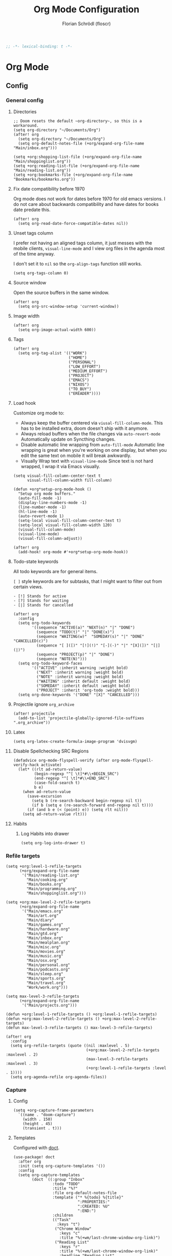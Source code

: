 #+TITLE: Org Mode Configuration
#+AUTHOR: Florian Schrödl (floscr)
#+PROPERTY: header-args :emacs-lisp :tangle yes :comments link
#+STARTUP: org-startup-folded: showall
#+BEGIN_SRC emacs-lisp
;; -*- lexical-binding: t -*-
#+END_SRC

* Org Mode
** Config
*** General config
**** Directories

#+BEGIN_SRC elisp
;; Doom resets the default ~org-directory~, so this is a workaround.
(setq org-directory "~/Documents/Org")
(after! org
  (setq org-directory "~/Documents/Org")
  (setq org-default-notes-file (+org/expand-org-file-name "Main/inbox.org")))

(setq +org:shopping-list-file (+org/expand-org-file-name "Main/shoppinglist.org"))
(setq +org:reading-list-file (+org/expand-org-file-name "Main/reading-list.org"))
(setq +org:bookmarks-file (+org/expand-org-file-name "Bookmarks/bookmarks.org"))
#+END_SRC

**** Fix date compatibility before 1970

Org mode does not work for dates before 1970 for old emacs versions.
I do not care about backwards compatibility and have dates for books date predate this.

#+BEGIN_SRC elisp
(after! org
  (setq org-read-date-force-compatible-dates nil))
#+END_SRC

**** Unset tags column

I prefer not having an aligned tags column,
it just messes with the mobile clients, ~visual-line-mode~ and I view org files in the agenda most of the time anyway.

I don't set it to ~nil~ so the ~org-align-tags~ function still works.

#+BEGIN_SRC elisp
(setq org-tags-column 0)
#+END_SRC
**** Source window

Open the source buffers in the same window.

#+BEGIN_SRC elisp
(after! org
  (setq org-src-window-setup 'current-window))
#+END_SRC

**** Image width

#+BEGIN_SRC elisp
(after! org
  (setq org-image-actual-width 600))
#+END_SRC

**** Tags

#+BEGIN_SRC elisp
(after! org
  (setq org-tag-alist '(("WORK")
                        ("HOME")
                        ("PERSONAL")
                        ("LOW_EFFORT")
                        ("MEDIUM_EFFORT")
                        ("PROJECT")
                        ("EMACS")
                        ("NIXOS")
                        ("TO_BUY")
                        ("EREADER"))))
#+END_SRC

**** Load hook

Customize org mode to:
- Always keep the buffer centered via ~viusal-fill-column-mode~.
  This has to be installed extra, doom doesn't ship with it anymore.
- Always reload buffers when the file changes via ~auto-revert-mode~
  Automatically update on Syncthing changes.
- Disable automatic line wrapping from ~auto-fill-mode~
  Automatic line wrapping is great when you're working on one display,
  but when you edit the same text on mobile it will break awkwardly.
- Visually Wrap text with ~visual-line-mode~
  Since text is not hard wrapped, I wrap it via Emacs visually.

#+BEGIN_SRC elisp
(setq visual-fill-column-center-text t
      visual-fill-column-width fill-column)

(defun +org*setup-org-mode-hook ()
  "Setup org mode buffers."
  (auto-fill-mode -1)
  (display-line-numbers-mode -1)
  (line-number-mode -1)
  (hl-line-mode -1)
  (auto-revert-mode 1)
  (setq-local visual-fill-column-center-text t)
  (setq-local visual-fill-column-width 120)
  (visual-fill-column-mode)
  (visual-line-mode)
  (visual-fill-column-adjust))

(after! org
  (add-hook! org-mode #'+org*setup-org-mode-hook))
#+END_SRC

**** Todo-state keywords

All todo keywords are for general items.

~[ ]~ style keywords are for subtasks, that I might want to filter out from certain views.
#+BEGIN_EXAMPLE
- [!] Stands for active
- [?] Stands for waiting
- [|] Stands for cancelled
#+END_EXAMPLE

#+BEGIN_SRC elisp
(after! org
  :config
  (setq org-todo-keywords
        '((sequence "ACTIVE(a)" "NEXT(n)" "|" "DONE")
          (sequence "TODO(t)" "|" "DONE(x)")
          (sequence "WAITING(w)"  "SOMEDAY(s)" "|" "DONE" "CANCELLED(c)")
          (sequence "[ ]([)" "[!](!)" "[-](-)" "|" "[X](])" "[|](|)")
          (sequence "PROJECT(p)" "|" "DONE")
          (sequence "NOTE(N)")))
  (setq org-todo-keyword-faces
        '(("ACTIVE" :inherit warning :weight bold)
          ("NEXT" :inherit warning :weight bold)
          ("NOTE" :inherit warning :weight bold)
          ("WAITING" :inherit default :weight bold)
          ("SOMEDAY" :inherit default :weight bold)
          ("PROJECT" :inherit 'org-todo :weight bold)))
  (setq org-done-keywords '("DONE" "[X]" "CANCELLED")))
#+END_SRC

**** Projectile ignore ~org_archive~

#+BEGIN_SRC elisp
(after! projectile
  (add-to-list 'projectile-globally-ignored-file-suffixes ".org_archive"))
#+END_SRC

**** Latex

#+BEGIN_SRC elisp
(setq org-latex-create-formula-image-program 'dvisvgm)
#+END_SRC

**** Disable Spellchecking SRC Regions

#+BEGIN_SRC elisp
(defadvice org-mode-flyspell-verify (after org-mode-flyspell-verify-hack activate)
  (let* ((rlt ad-return-value)
         (begin-regexp "^[ \t]*#\\+BEGIN_SRC")
         (end-regexp "^[ \t]*#\\+END_SRC")
         (case-fold-search t)
         b e)
    (when ad-return-value
      (save-excursion
        (setq b (re-search-backward begin-regexp nil t))
        (if b (setq e (re-search-forward end-regexp nil t))))
      (if (and b e (< (point) e)) (setq rlt nil)))
    (setq ad-return-value rlt)))
#+END_SRC

**** Habits

***** Log Habits into drawer

#+BEGIN_SRC elisp
(setq org-log-into-drawer t)
#+END_SRC

*** Refile targets

#+BEGIN_SRC elisp
(setq +org:level-1-refile-targets
      (+org/expand-org-file-name
       '("Main/reading-list.org"
         "Main/cooking.org"
         "Main/books.org"
         "Main/programming.org"
         "Main/shoppinglist.org")))

(setq +org:max-level-2-refile-targets
      (+org/expand-org-file-name
       '("Main/emacs.org"
         "Main/art.org"
         "Main/diary"
         "Main/games.org"
         "Main/hardware.org"
         "Main/gtd.org"
         "Main/inbox.org"
         "Main/mealplan.org"
         "Main/misc.org"
         "Main/movies.org"
         "Main/music.org"
         "Main/osx.org"
         "Main/personal.org"
         "Main/podcasts.org"
         "Main/sleep.org"
         "Main/sports.org"
         "Main/travel.org"
         "Work/work.org")))

(setq max-level-3-refile-targets
      (+org/expand-org-file-name
       '("Main/projects.org")))

(defun +org:level-1-refile-targets () +org:level-1-refile-targets)
(defun +org:max-level-2-refile-targets () +org:max-level-2-refile-targets)
(defun max-level-3-refile-targets () max-level-3-refile-targets)

(after! org
  :config
  (setq org-refile-targets (quote ((nil :maxlevel . 5)
                                   (+org:max-level-2-refile-targets :maxlevel . 2)
                                   (max-level-3-refile-targets :maxlevel . 3)
                                   (+org:level-1-refile-targets :level . 1))))
  (setq org-agenda-refile org-agenda-files))
#+END_SRC

*** Capture
**** Config

#+BEGIN_SRC elisp
(setq +org-capture-frame-parameters
  `((name . "doom-capture")
    (width . 150)
    (height . 45)
    (transient . t)))
#+END_SRC

**** Templates

Configured with [[https://github.com/progfolio/doct][doct]].

#+BEGIN_SRC elisp
(use-package! doct
  :after org
  :init (setq org-capture-templates '())
  :config
  (setq org-capture-templates
        (doct `((:group "Inbox"
                 :todo "TODO"
                 :title "%?"
                 :file org-default-notes-file
                 :template ("* %{todo} %{title}"
                            ":PROPERTIES:"
                            ":CREATED: %U"
                            ":END:")
                 :children
                 (("Task"
                   :keys "t")
                  ("Chrome Window"
                    :keys "c"
                    :title "%(+wm/last-chrome-window-org-link)")
                  ("Reading List"
                    :keys "r"
                    :title "%(+wm/last-chrome-window-org-link)"
                    :headline "Reading List"
                    :file +org:reading-list-file)
                  ("Elfeed"
                   :keys "e"
                   :children
                   (("Watch"
                     :keys "w"
                     :title "%(pop kill-ring)"
                     :headline "Watching List"
                     :file +org:reading-list-file)
                    ("Read"
                     :keys "r"
                     :title "%(pop kill-ring)"
                     :headline "Reading List"
                     :file +org:reading-list-file)))
                  ("Shopping"
                   :keys "s"
                   :headline "Supermarket"
                   :file +org:shopping-list-file)
                  ("Recipe"
                   :keys "R"
                   :headline "Recipes"
                   :file ,(f-join org-directory "Main/cooking.org")
                   :template ("* %(car (+wm/last-chrome-window-url-title))"
                              ":PROPERTIES:"
                              ":SOURCE: %(nth 1 (+wm/last-chrome-window-url-title))"
                              ":END:"
                              "** Prep"
                              "%?"
                              "** Ingredients"))
                  ("Work:"
                    :keys "w"
                    :file ,(f-join org-directory "Work/work.org")
                    :headline "GTD"
                    :children
                    (("Task"
                      :title "%? :TASK:"
                      :keys "t")
                     ("Task (Chrome)"
                      :keys "c"
                      :title "%(+wm/last-chrome-window-org-link-formatted) :TASK:")
                     ("Job Application (Chrome)"
                      :keys "j"
                      :title "%(+wm/last-chrome-window-org-link-formatted) :META:JOB_APPLICATION:\nSCHEDULED: %(org-insert-time-stamp (current-time))")
                     ("Meeting (Chrome)"
                      :keys "m"
                      :title "%(+wm/last-chrome-window-org-link-formatted) :MEETING:")
                     ("Review (Chrome)"
                      :keys "r"
                      :title "%(+wm/last-chrome-window-org-link-formatted) :REVIEW:\nSCHEDULED: %(org-insert-time-stamp (current-time))")))))
                ("Bookmarks"
                 :keys "b"
                 :file +org:bookmarks-file
                 :headline "Bookmarks"
                 :template ("* %(nth 0 (+wm/last-chrome-window-url-title))"
                            ":PROPERTIES:"
                            ":URL: %(nth 1 (+wm/last-chrome-window-url-title))"
                            ":CREATED: %U"
                            ":END:"))))))

#+END_SRC
*** SRC block snippets

#+BEGIN_SRC elisp :tangle no
(add-to-list 'org-structure-template-alist '("es" "#+BEGIN_SRC elisp\n?\n#+END_SRC\n"))
(add-to-list 'org-structure-template-alist '("E"  "#+BEGIN_EXAMPLE\n?\n#+END_EXAMPLE"))
(add-to-list 'org-structure-template-alist '("j"  "#+BEGIN_SRC js\n?\n#+END_SRC\n"))
(add-to-list 'org-structure-template-alist '("ps" "#+BEGIN_SRC purescript\n?\n#+END_SRC\n"))
(add-to-list 'org-structure-template-alist '("b"  "#+BEGIN_SRC bash\n?\n#+END_SRC\n"))
(add-to-list 'org-structure-template-alist '("re" "#+BEGIN_SRC reason\n?\n#+END_SRC\n"))
(add-to-list 'org-structure-template-alist '("oc" "#+BEGIN_SRC ocaml\n?\n#+END_SRC\n"))
(add-to-list 'org-structure-template-alist '("rb" "#+BEGIN_SRC ruby\n?\n#+END_SRC\n"))
(add-to-list 'org-structure-template-alist '("md" "#+BEGIN_SRC markdown\n?\n#+END_SRC\n"))
(add-to-list 'org-structure-template-alist '("n" "#+BEGIN_SRC nim\n?\n#+END_SRC\n"))
#+END_SRC

*** Agenda
**** Config
***** Customization

#+BEGIN_SRC elisp
(after! org-agenda
  (setq org-agenda-block-separator ?—))
#+END_SRC

***** Files

#+BEGIN_SRC elisp
(after! org-agenda
  (setq org-agenda-files
        (+org/expand-org-file-name
         '("Main/gtd.org"
           "Main/gtd-reoccuring-events.org"
           "Main/inbox.org"
           "Main/contacts.org"
           "Main/calendar-family.org"
           "Work/work.org"))))
#+END_SRC

***** Sorting strategies

#+BEGIN_SRC elisp
(after! org-agenda
  (setq-default
   org-agenda-cmp-user-defined #'+org|compare-created-date-property
   org-agenda-sorting-strategy '((agenda habit-down user-defined-up time-up priority-down category-keep)
                                 (todo priority-down category-keep user-defined-up time-up)
                                 (tags priority-down category-keep user-defined-up time-up)
                                 (search category-keep))))
#+END_SRC

***** Always save files after agenda commands

I always forget to save after agenda commands since it feels like an UI.
So I've added ~advices~ to save all buffers after executing them.

This is taken from [[https://emacs.stackexchange.com/questions/21754/how-to-automatically-save-all-org-files-after-marking-a-repeating-item-as-done-i][StackOverflow: How to automatically save all org files after marking a repeating item as DONE in the org agenda?]]

The macro is take from [[file:~/.config/doom/autoload.org::*Ignore Arguments][Ignore Arguments]].

#+BEGIN_SRC elisp
(after! org
  :init
  (advice-add 'org-agenda-clock-in  :after (η #'org-save-all-org-buffers))
  (advice-add 'org-agenda-clock-out :after (η #'org-save-all-org-buffers))
  (advice-add 'org-deadline         :after (η #'org-save-all-org-buffers))
  (advice-add 'org-schedule         :after (η #'org-save-all-org-buffers))
  ;; (advice-add 'org-todo             :after (η #'org-save-all-org-buffers))
  (advice-add 'org-agenda-clock     :after (η #'org-save-all-org-buffers))
  (advice-add '+org|counsel-org-tag :after (η #'org-save-all-org-buffers))
  (advice-add 'org-agenda-kill      :after (η #'org-save-all-org-buffers))
  (advice-add 'org-agenda-archive   :after (η #'org-save-all-org-buffers)))
#+END_SRC

**** Bindings
***** Enable avy/evil-motion for agenda

#+BEGIN_SRC elisp
(map! :after evil-org-agenda
      :map org-agenda-mode-map
      :m "gs" nil)
#+END_SRC

***** Motions

#+BEGIN_SRC elisp
(evil-define-key 'motion org-agenda-mode-map
  "vd" 'org-agenda-day-view
  "ds" 'org-agenda-schedule
  "vw" 'org-agenda-week-view
  "vm" 'org-agenda-month-view
  "vy" 'org-agenda-year-view)
#+END_SRC

**** Custom Agenda Commands

Helper to reset the org agenda custom commands.

#+BEGIN_SRC elisp :tangle no
(setq org-agenda-custom-commands '())
#+END_SRC

***** Helpers
****** Get topmost todo

#+BEGIN_SRC elisp
(defun +org/topmost-todo-header ()
  "Return the topmost TODO item of the current org tree.
returns a pair with '(TODO-STATE POINT)."
  (let ((headings '()))
    (save-excursion
      (while (org-up-heading-safe)
        (add-to-list 'headings (list (org-get-todo-state) (point)))))
    (--last (string= (car it) "TODO") headings)))

(defun +org|org-topmost-todo-element ()
  "Go to the topmost todo item of an org tre."
  (interactive)
  (-some->> (+org/topmost-todo-header)
    (nth 1)
    (goto-char)))
#+END_SRC

****** Get Parent Project

#+BEGIN_SRC elisp
(defun +org/get-parent-project ()
  "Search upwards for either parent tree for item with either PROJECT or ACTIVE todo state."
  (while (and (org-up-heading-safe) (not (--find (string= (org-get-todo-state) it) '("PROJECT" "ACTIVE")))))
  (--find (string= (org-get-todo-state) it) '("PROJECT" "ACTIVE")))
#+END_SRC

****** Super Agenda ~TODO~ autogroup

Adds super agenda auto group for headings defined in [[*Get Parent Project][Get Parent Project]] function.
This way I can create super agenda groups for items with ~PROJECT~ heading, that have their own subtasks.

#+BEGIN_SRC elisp
(after! org-super-agenda
  :init
  (org-super-agenda--def-auto-group parent-todo "their parent todo heading"
    :key-form (org-super-agenda--when-with-marker-buffer (org-super-agenda--get-marker item)
                (when (and (org-up-heading-safe) (+org/get-parent-project))
                  (org-get-heading 'notags 'notodo)))))
#+END_SRC

***** Opening tag

#+BEGIN_SRC elisp
(after! org-agenda
#+END_SRC

***** All todos ~x~

#+BEGIN_SRC elisp
(+org/add-to-agenda-custom-commands
 '("x" "Todo Items"
   ((agenda
     "a"
     ((org-agenda-span 3)
      (org-agenda-use-time-grid 'require-timed)
      (org-agenda-start-day ".")
      (org-agenda-show-all-dates nil)
      (org-agenda-prefix-format '((agenda . "%11s%?-t")))
      (org-super-agenda-header-separator "")
      (org-agenda-sorting-strategy '(priority-down scheduled-down ts-down todo-state-down))
      (org-super-agenda-groups '((:name "\nHabits" :habit t :order 1000)
                                 (:name "Work Meetings" :and (:tag ("MEETING") :not (:tag ("REPEATING"))))
                                 (:name nil :discard (:tag "WORK" :todo "PROJECT"))
                                 (:name none :date today :time-grid t)
                                 (:name "\nOverdue" :deadline past :scheduled past)
                                 (:name "Future" :anything (:scheduled future))))))
    (tags-todo
     "-WORK-BACKLOG"
     ((org-agenda-prefix-format "  %?-12t% s")
      (org-agenda-sorting-strategy '(user-defined-down timestamp-down todo-state-down))
      (org-super-agenda-groups '((:name "Next" :todo ("ACTIVE"))
                                 (:name nil :discard (:scheduled t :deadline t :file-path "gtd-reoccuring-events.org"))
                                 (:name "Inbox Links" :regexp "TODO \\(\\[\\[\\\|https?:\\)" :order 2)
                                 (:name "Inbox" :file-path ".*inbox.org$" :order 2)
                                 (:name "Unscheduled" :and (:todo "TODO" :scheduled nil :not (:tag "BACKLOG")) :order 1)
                                 (:name "Backlog" :tag "BACKLOG" :order 3)
                                 (:name "Overdue" :scheduled past))))))))
#+END_SRC

***** Backlog

#+BEGIN_SRC elisp
(+org/add-to-agenda-custom-commands
 '("b" "Backlog Items"
   ((tags-todo
     "+BACKLOG-WORK"
     ((org-agenda-prefix-format "  %?-12t% s")
      (org-agenda-todo-ignore-scheduled t)
      (org-agenda-sorting-strategy '(priority-down todo-state-up user-defined-down timestamp-down))
      (org-super-agenda-groups '((:discard (:scheduled t))
                                 (:name "Emacs" :tag ("EMACS"))
                                 (:name "Nixos" :tag ("NIXOS"))
                                 (:name "Digital" :tag ("DIGITAL"))
                                 (:name "Personal" :tag ("PERSONAL") :order -2)
                                 (:name "Home" :tag ("HOME") :order -1)
                                 (:name "To Buy" :tag ("TO_BUY"))
                                 (:name "Untagged" :order -3 :anything))))))
   ((org-agenda-hide-tags-regexp "BACKLOG")
    (org-agenda-files (--map (f-join org-directory it) '("Main/gtd.org"))))))
#+END_SRC

***** Today

#+BEGIN_SRC elisp
(+org/add-to-agenda-custom-commands
 '("d" "Day View" ((agenda "a"
                           ((org-agenda-prefix-format "  %?-12t% s")
                            (org-agenda-start-on-weekday nil)
                            (org-agenda-span 1)
                            (org-agenda-start-day ".")
                            (org-agenda-skip-scheduled-if-done t)
                            (org-agenda-sorting-strategy '(timestamp-up time-up))
                            (org-super-agenda-header-separator "")
                            (org-agenda-day-view)
                            (org-super-agenda-groups '((:name none :date today :time-grid t)
                                                       (:name "\nOverdue" :deadline past :scheduled past)
                                                       (:name "Future" :anything (:scheduled future)))))))))
#+END_SRC

***** Week

#+BEGIN_SRC elisp
(+org/add-to-agenda-custom-commands
 '("c" "Calendar" agenda ""
   ((org-agenda-span 7)
    (org-agenda-start-on-weekday nil)
    (org-agenda-start-day "-1d")
    (org-agenda-tag-filter-preset '("+CALENDAR")))))
#+END_SRC

***** Work
****** Main

#+BEGIN_SRC elisp
(+org/add-to-agenda-custom-commands
 `("w" "Work Agenda"
   ((agenda "a" ((org-agenda-sorting-strategy '(todo-state-up time-up priority-down scheduled-up user-defined-up))
                 (org-agenda-span ,(+org/work-week-agenda-span))
                 (org-agenda-start-on-weekday t)
                 (org-agenda-use-time-grid nil)
                 (org-agenda-start-day ,(+org/work-start-day))
                 (org-super-agenda-header-separator "")
                 (org-super-agenda-groups '((:name "Tasks" :tag "TASK" :order 1)
                                            (:name "Reviews" :tag "REVIEW" :order 2)
                                            (:anything)))))
    (alltodo ""
             ((org-agenda-todo-list-sublevels nil)
              (org-agenda-sorting-strategy '(priority-down time-up todo-state-up user-defined-down))
              (org-super-agenda-groups '((:discard (:todo ("[ ]" "[|]")))
                                         (:name "Inbox" :category "Inbox" :order 5)
                                         (:name "Meetings" :tag "MEETING" :order 2)
                                         (:name "Reviews" :tag "REVIEW" :order 4)
                                         (:name "Backlog" :tag "BACKLOG" :order 11)
                                         (:name "Tasks" :tag "TASK" :order 3)
                                         (:name "GTD (Not Scheduled)" :and (:tag "GTD" :scheduled nil :not (:todo "WAITING")))
                                         (:name "GTD" :and (:tag "GTD"))
                                         (:name "Reading List" :tag "TEXT" :order 10))))))
   ((org-agenda-hide-tags-regexp "WORK\\|BACKLOG")
    (org-agenda-tag-filter-preset '("+WORK"))
    (org-agenda-files (--map (f-join org-directory it) '("Work/work.org" "Main/inbox.org"))))))
#+END_SRC

****** Projects

#+BEGIN_SRC elisp
(+org/add-to-agenda-custom-commands
 '("p" "Work Project Agenda"
   ((alltodo "+WORK-EVENT"
             ((org-agenda-sorting-strategy '(todo-state-down user-defined-down timestamp-down time-down))
              (org-agenda-tag-filter-preset '("-EVENT"))
              (org-super-agenda-groups '((:name "Projects" :auto-parent-todo)
                                         (:discard (:anything t)))))))
   ((org-agenda-hide-tags-regexp "WORK\\|BACKLOG")
    (org-agenda-files (list (f-join org-directory "Work/work.org"))))))
#+END_SRC

****** Meistermacs

#+BEGIN_SRC elisp
(setq +MM:my-meistertask-name-tag "+@FLORIAN_SCHROEDL")

(+org/add-to-agenda-custom-commands
 '("ys" "Sprint"
   ((alltodo ""
             ((org-super-agenda-groups '((:auto-category t))))))
   ((org-agenda-files (list (f-join doom-cache-dir "meistertask" "meistertask_mind_meister_sprint.org"))))
   ((org-agenda-tag-filter-preset `(,+MM:my-meistertask-name-tag)))))

(+org/add-to-agenda-custom-commands
 '("yb" "Beta"
   ((alltodo ""
             ((org-super-agenda-groups '((:auto-category t))))))
   ((org-agenda-files (list (f-join doom-cache-dir "meistertask" "meistertask_mm_panda.org")))
    (org-agenda-hide-tags-regexp "meistertask_mm_panda"))
   ((org-agenda-tag-filter-preset `(,+MM:my-meistertask-name-tag)))))

(+org/add-to-agenda-custom-commands
 '("yk" "Kits"
   ((alltodo ""
             ((org-super-agenda-groups '((:auto-category t))))))
   ((org-agenda-files (list (f-join doom-cache-dir "meistertask" "meistertask_platform_kits.org")))
    (org-agenda-hide-tags-regexp "meistertask_platform_kits"))
   ((org-agenda-tag-filter-preset `(,+MM:my-meistertask-name-tag)))))

(+org/add-to-agenda-custom-commands
 '("yl" "Log"
   ((alltodo ""
             ((org-super-agenda-groups '((:auto-category t))))))
   ((org-agenda-files (list (f-join doom-cache-dir "meistertask" "meistertask_platform_backlog.org")))
    (org-agenda-hide-tags-regexp "meistertask_platform_backlog"))
   ((org-agenda-tag-filter-preset `(,+MM:my-meistertask-name-tag)))))
#+END_SRC

#+RESULTS:
| r  | Reading List            | alltodo                                                                                                                                                                                                                                                                                                                                                           |                                                                                                                                                                                                                                                                                                                          | ((org-agenda-files (list +org:reading-list-file)) (org-agenda-buffer-name +org-reading-list:agenda-buffer-name) (org-agenda-prefix-format   %?-12t% s) (org-agenda-hide-tags-regexp TEXT\ | VIDEO\                                                                                                                                 | RESEARCH) (org-agenda-sorting-strategy '(todo-state-up user-defined-down timestamp-down)) (org-super-agenda-groups '((:name Active :todo (NEXT ACTIVE) :order 0) (:name Research :tag RESEARCH :order 3) (:name Someday :todo SOMEDAY :order 3) (:name Articles :tag TEXT :order 1) (:name Videos :regexp \(youtube\ | vimeo\).com :tag VIDEO :order 2)))) |
| l  | Literature (Books)      | ((alltodo  ((org-agenda-files (--map (f-join org-directory it) '(Main/books.org))) (org-super-agenda-groups '((:name Fiction :tag (FICTION)) (:name Non-Fiction :tag (NON_FICTION)) (:name Self Help :tag (SELF_HELP)) (:name Comics :tag (COMIC)))))))                                                                                                           |                                                                                                                                                                                                                                                                                                                          |                                                                                                                                                                                           |                                                                                                                                        |                                                                                                                                                                                                                                                                                                                      |                                     |
| P  | Personal Project Agenda | ((alltodo  ((org-agenda-sorting-strategy '(priority-down todo-state-down user-defined-down timestamp-down time-down)) (org-super-agenda-groups '((:name Projects :auto-parent-todo) (:discard (:anything t)))))))                                                                                                                                                 | ((org-agenda-files (--> '(Main/projects.org Main/gtd.org) (--map (f-join org-directory it) it))))                                                                                                                                                                                                                        |                                                                                                                                                                                           |                                                                                                                                        |                                                                                                                                                                                                                                                                                                                      |                                     |
| yl | Log                     | ((alltodo  ((org-super-agenda-groups '((:auto-category t))))))                                                                                                                                                                                                                                                                                                    | ((org-agenda-files (list (f-join doom-cache-dir meistertask meistertask_platform_backlog.org))) (org-agenda-hide-tags-regexp meistertask_platform_backlog))                                                                                                                                                              | ((org-agenda-tag-filter-preset '(+@FLORIAN_SCHRÖDL)))                                                                                                                                     |                                                                                                                                        |                                                                                                                                                                                                                                                                                                                      |                                     |
| yk | Kits                    | ((alltodo  ((org-super-agenda-groups '((:auto-category t))))))                                                                                                                                                                                                                                                                                                    | ((org-agenda-files (list (f-join doom-cache-dir meistertask meistertask_platform_kits.org))) (org-agenda-hide-tags-regexp meistertask_platform_kits))                                                                                                                                                                    | ((org-agenda-tag-filter-preset '(+@FLORIAN_SCHRÖDL)))                                                                                                                                     |                                                                                                                                        |                                                                                                                                                                                                                                                                                                                      |                                     |
| yb | Beta                    | ((alltodo  ((org-super-agenda-groups '((:auto-category t))))))                                                                                                                                                                                                                                                                                                    | ((org-agenda-files (list (f-join doom-cache-dir meistertask meistertask_mm_panda.org))) (org-agenda-hide-tags-regexp meistertask_mm_panda))                                                                                                                                                                              | ((org-agenda-tag-filter-preset '(+@FLORIAN_SCHRÖDL)))                                                                                                                                     |                                                                                                                                        |                                                                                                                                                                                                                                                                                                                      |                                     |
| ys | Sprint                  | ((alltodo  ((org-super-agenda-groups '((:auto-category t))))))                                                                                                                                                                                                                                                                                                    | ((org-agenda-files (list (f-join doom-cache-dir meistertask meistertask_mind_meister_sprint.org))))                                                                                                                                                                                                                      | ((org-agenda-tag-filter-preset '(+@FLORIAN_SCHROEDL)))                                                                                                                                    |                                                                                                                                        |                                                                                                                                                                                                                                                                                                                      |                                     |
| p  | Work Project Agenda     | ((alltodo +WORK-EVENT ((org-agenda-sorting-strategy '(todo-state-down user-defined-down timestamp-down time-down)) (org-agenda-tag-filter-preset '(-EVENT)) (org-super-agenda-groups '((:name Projects :auto-parent-todo) (:discard (:anything t)))))))                                                                                                           | ((org-agenda-hide-tags-regexp WORK\                                                                                                                                                                                                                                                                                      | BACKLOG) (org-agenda-files (list (f-join org-directory Work/work.org))))                                                                                                                  |                                                                                                                                        |                                                                                                                                                                                                                                                                                                                      |                                     |
| w  | Work Agenda             | ((agenda a ((org-agenda-sorting-strategy '(time-up todo-state-up scheduled-up user-defined-up)) (org-agenda-span 3) (org-agenda-start-on-weekday t) (org-agenda-use-time-grid 'require-timed) (org-agenda-start-day -1d))) (alltodo  ((org-agenda-sorting-strategy '(time-up todo-state-up user-defined-down)) (org-super-agenda-groups '((:discard (:todo ([ ] [ | ]))) (:name Inbox :category Inbox :order 5) (:name Meetings :tag MEETING :order 2) (:name Reviews :tag REVIEW :order 4) (:name Backlog :tag BACKLOG :order 11) (:name GTD (Not Scheduled) :and (:tag GTD :scheduled nil :not (:todo WAITING))) (:name GTD :and (:tag GTD)) (:name Reading List :tag TEXT :order 10)))))) | ((org-agenda-hide-tags-regexp WORK\                                                                                                                                                       | BACKLOG) (org-agenda-tag-filter-preset '(+WORK)) (org-agenda-files (--map (f-join org-directory it) '(Work/work.org Main/inbox.org)))) |                                                                                                                                                                                                                                                                                                                      |                                     |
| c  | Calendar                | agenda                                                                                                                                                                                                                                                                                                                                                            |                                                                                                                                                                                                                                                                                                                          | ((org-agenda-span 7) (org-agenda-start-on-weekday nil) (org-agenda-start-day -1d) (org-agenda-tag-filter-preset '(+CALENDAR)))                                                            |                                                                                                                                        |                                                                                                                                                                                                                                                                                                                      |                                     |
| d  | Day View                | ((agenda a ((org-agenda-prefix-format   %?-12t% s) (org-agenda-start-on-weekday nil) (org-agenda-span 1) (org-agenda-start-day .) (org-agenda-skip-scheduled-if-done t) (org-agenda-sorting-strategy '(timestamp-up time-up)) (org-super-agenda-header-separator ) (org-agenda-day-view) (org-super-agenda-groups '((:name none :date today :time-grid t) (:name  |                                                                                                                                                                                                                                                                                                                          |                                                                                                                                                                                           |                                                                                                                                        |                                                                                                                                                                                                                                                                                                                      |                                     |

***** Personal projects

#+BEGIN_SRC elisp
(+org/add-to-agenda-custom-commands
 '("P" "Personal Project Agenda"
   ((alltodo ""
             ((org-agenda-sorting-strategy '(priority-down todo-state-down user-defined-down timestamp-down time-down))
              (org-super-agenda-groups '((:name "Projects" :auto-parent-todo)
                                         (:discard (:anything t)))))))
   ((org-agenda-files (--> '("Main/projects.org" "Main/gtd.org")
                            (--map (f-join org-directory it) it))))))
#+END_SRC

***** Books

#+BEGIN_SRC elisp
(+org/add-to-agenda-custom-commands
 '("l" "Literature (Books)"
   ((alltodo ""
     ((org-agenda-files (--map (f-join org-directory it) '("Main/books.org")))
      (org-super-agenda-groups '((:name "Fiction" :tag ("FICTION"))
                                 (:name "Non-Fiction" :tag ("NON_FICTION"))
                                 (:name "Self Help" :tag ("SELF_HELP"))
                                 (:name "Comics" :tag ("COMIC")))))))))
#+END_SRC
***** Closing Tag

#+BEGIN_SRC elisp
)
#+END_SRC

*** Clocking
**** Automatically set clocking or todo state
:PROPERTIES:
:SOURCE:   [[https://github.com/magnars/dash.el#-contains-list-element][magnars/dash.el: A modern list library for Emacs]]
:END:

#+BEGIN_SRC elisp
(after! org
#+END_SRC

Clock in when the todo state has been changed to ~ACTIVE~

#+BEGIN_SRC elisp
(defun +org/org-clock-in-if-starting ()
  "Clock in when the task is marked ACTIVE."
  (when (and (string= org-state "ACTIVE")
             (not (string= org-last-state org-state)))
    (org-clock-in)))

(add-hook 'org-after-todo-state-change-hook '+org/org-clock-in-if-starting)
#+END_SRC

Clock out when the todo state is set to a delay state.

#+BEGIN_SRC elisp
(defun +org/org-clock-out-if-waiting ()
  "Clock out when the task is marked WAITING."
  (when (and (-contains? '("WAITING" "SOMEDAY" "CANCELLED") org-state)
             (equal (marker-buffer org-clock-marker) (current-buffer))
             (< (point) org-clock-marker)
             (> (save-excursion (outline-next-heading) (point))
               org-clock-marker)
             (not (string= org-last-state org-state)))
    (org-clock-out)))

(add-hook 'org-after-todo-state-change-hook '+org/org-clock-out-if-waiting)
#+END_SRC

Set the active state when clocking in.

#+BEGIN_SRC elisp :tangle no
(defun +org/org-set-active-state (&optional args args2)
  "Set the active state for the current item."
  (cond ((+my/buffer-line-has "PROJECT") nil)
        ((+my/buffer-line-has "\\[.\\]") (org-todo "[!]"))
        ((not (+my/buffer-line-has (rx (or "ACTIVE" "NEXT" "DONE" "TODO" "WAITING" "SOMEDAY" "CANCELLED" "PROJECT")))) nil)
        (t (org-todo "ACTIVE"))))

(advice-add #'org-clock-in :after #'+org/org-set-active-state)
#+END_SRC

#+BEGIN_SRC elisp
)
#+END_SRC
*** Tables
**** Copy Table Field

#+BEGIN_SRC elisp
(defun +org|table-copy-field ()
  "Copy a table field under the cursor."
  (interactive)
  (save-excursion
    (kill-new (s-trim (org-table-get-field)))))
#+END_SRC
*** Org QL
**** Personal Projects

#+BEGIN_SRC elisp
(defun +org-ql|projects ()
  "List all work projects."
  (interactive)
  (org-ql-search (+org/expand-org-file-name '("Main/projects.org"))
    '(and (todo)
          (ancestors
           (and (todo))))
    :title "Projects"
    :sort '(todo priority date)
    :super-groups '((:auto-outline-path))))
#+END_SRC

**** Work Projects

#+BEGIN_SRC elisp
(defun +org-ql|work-projects ()
  "List all work projects."
  (interactive)
  (org-ql-search (+org/expand-org-file-name '("Work/work.org"))
    '(and (todo)
          (ancestors
           (and (todo))))
    :title "Work Projects"
    :sort '(todo priority date)
    :super-groups '((:auto-outline-path))))
#+END_SRC

**** Search

#+BEGIN_SRC elisp
(defun +org|search ()
  (interactive)
  (let ((files (org-agenda-files)))
    (ivy-read
     "Query: "
     #'(lambda (input)
         (let ((query (org-ql--plain-query input)))
           (when query
             (ignore-errors
               (org-ql-select files query
                 :action (lambda ()
                           (propertize (org-get-heading t)
                                       'marker (copy-marker (point)))))))))
     :dynamic-collection t
     :action #'+org|search-goto)))

(defun +org|search-goto (headline)
  (interactive)
  (let ((marker (get-text-property 0 'marker headline)))
    (when (markerp marker)
      (switch-to-buffer (marker-buffer marker))
      (goto-char marker)
      (org-show-entry))))
#+END_SRC

** Modules

#+BEGIN_SRC elisp
(if (featurep! +org-noter)        (load! "+org-noter"))
(if (featurep! +org-web-tools)    (load! "+org-web-tools"))
(if (featurep! +org-tags)         (load! "+org-tags"))
#+END_SRC

*** Bookmarks

#+BEGIN_SRC elisp
(defun +org|refile-to-bookmarks ()
  "Refile the current headline to bookmarks with url in properties."
  (interactive)
  (require 'org-ml)
  (let* ((item (org-ml-parse-this-headline))
         (headline (org-ml-get-property :raw-value item))
         (headline-match (s-match "^\\[\\[\\(.+\\)\\]\\[\\(.*\\)\\]\\]" headline))
         (new-item
          (--> item
               (org-ml-set-property :level 2 it)
               (org-ml-headline-set-title! (nth 2 headline-match) nil it)
               (org-ml-set-property :todo-keyword nil it)
               (org-ml-headline-set-node-property "URL" (nth 1 headline-match) it)
               (org-ml-to-string it))))
    (call-interactively #'org-cut-subtree)
    (find-file +org:bookmarks-file)
    (goto-char (point-max))
    (insert "\n")
    (insert new-item)
    (call-interactively #'+org|counsel-org-tag)))

(defun +org|agenda-refile-to-bookmarks ()
  "Refile the current agenda headline to bookmarks with url in properties."
  (interactive)
  (org-agenda-switch-to)
  (+org|refile-to-bookmarks))
#+END_SRC

*** Reading list
**** Config

#+BEGIN_SRC elisp
(setq +org-reading-list:agenda-buffer-name "*Org Agenda: Reading List*")
#+END_SRC

**** Customize agenda ui

Remove the underline from the links.

#+BEGIN_SRC elisp
(defun +org-reading-list/customize-agenda ()
  (when (string= (buffer-name) +org-reading-list:agenda-buffer-name)
    (face-remap-add-relative 'org-link '(:underline nil :foreground white))))

(add-hook! 'org-agenda-finalize-hook :after '+org-reading-list/customize-agenda)
#+END_SRC

**** Agenda command

#+BEGIN_SRC elisp
(after! org-agenda
  (+org/add-to-agenda-custom-commands
   '("r" "Reading List" alltodo ""
     ((org-agenda-files (list +org:reading-list-file))
      (org-agenda-buffer-name +org-reading-list:agenda-buffer-name)
      (org-agenda-prefix-format "  %?-12t% s")
      (org-agenda-hide-tags-regexp "TEXT\\|VIDEO\\|RESEARCH")
      (org-agenda-sorting-strategy '(todo-state-up user-defined-down timestamp-down))
      (org-super-agenda-groups '((:name "Active" :todo ("NEXT" "ACTIVE") :order 0)
                                 (:name "Research" :tag "RESEARCH" :order 3)
                                 (:name "Someday" :todo "SOMEDAY" :order 3)
                                 (:name "Articles" :tag "TEXT" :order 1)
                                 (:name "Videos" :regexp "\\(youtube\\|vimeo\\).com" :tag "VIDEO" :order 2)))))))
#+END_SRC

*** Backup Link

#+BEGIN_SRC elisp
(defvar +org-backup:link-backup-directory nil
  "Directory where the backup files are stored.")
(setq +org-backup:link-backup-directory (+org/expand-org-file-name "LinkBackups"))

(defun +org-backup/backup-path (url &optional title)
  "Return the target directory path from an URL.
Take the host as the base and either the TITLE or the path from the URL."
  (let* ((url-obj (url-generic-parse-url url))
         (host (url-host url-obj))
         (path (or
                (-some->> title
                  (s-snake-case))
                (-some->> (url-path-and-query url-obj)
                  (car)
                  (s-replace-regexp "^/" "")
                  (s-replace-regexp "/$" "")
                  (s-replace "/" "_")
                  (s-replace-regexp "\\.[a-zA-Z]+$" "")))))
    (f-join +org-backup:link-backup-directory host path)))

(defun +org-backup/create-directory (url &optional title)
  "Create backup target directory from URL and TITLE."
  (let ((path (+org-backup/backup-path url title)))
    (shell-command-to-string (concat "mkdir -p " path))
    path))
#+END_SRC

**** Main

#+BEGIN_SRC elisp
(defun +org-backup/wget-link (dir)
  "Wget the given URL to the +org-backup:link-backup-directory"
  (require 'deferred)
  (let ((default-directory dir))
    (deferred:process
        "wget"
        ;; Disable Robots
        "-e" "robots=off"
        ;; Disable generation of host directories which might be nested
        "--no-host-directories"
        ;; Removes query parameters from media
        "--content-disposition"
        ;; Don't create directories
        "--no-directories"
        ;; Do not ascend to the parent
        "--no-parent"
        ;; Always download index as html file
        "--adjust-extension"
        ;; Enable spanning across hosts when doing recursive retrieving.
        "--span-hosts"
        ;; After the download is complete, convert the links in the document to make them suitable for local viewing.
        "--convert-links"
        ;; Download all files neccssary to view the page offline
        "--page-requisites"
        ;; These files are not neccessary for offline viewing and just cost space
        "--reject" "css,woff,ttf,js"
        url)))

(defun +org-backup/convert-html-to-org (path)
  "Convert html files at PATH to org documents."
  (--> (f-entries path)
       (--filter (f-ext? it "html") it)
       (-first-item it)
       (deferred:process
         "pandoc"
         "--wrap=none"
         "-f" "html"
         "-t" "org"
         it
         "-o" (f-swap-ext it "org"))))

(defun +org-backup/convert-html-to-epub (path)
  "Convert html files at PATH to org documents."
  (--> (f-entries path)
       (--filter (f-ext? it "html") it)
       (-first-item it)
       (deferred:process
         "ebook-convert"
         it
         (f-swap-ext it "epub"))))

(defun +org-backup|backup-dwim (&optional to-epub?)
  "Backup the first link under the cursor and set the property."
  (interactive)
  (require 'deferred)
  (require 'org-ml)
  (let* ((header (org-ml-parse-this-headline))
         (url (->> (org-offer-links-in-entry (current-buffer) (point) 0)
                   (car)
                   (substring-no-properties)
                   (+org/link-url-or-original)))
         (title (->> header
                  (org-ml-get-property :raw-value)
                  (+org/link-title-or-original)))
         (dir (+org-backup/create-directory url title)))
    (org-set-property "BACKUP" (template "[[<<dir>>]]"))
    (deferred:$
      (+org-backup/wget-link dir)
      (deferred:nextc it `(lambda ()
                            (+org-backup/convert-html-to-org ,dir)))
      (deferred:nextc it `(lambda ()
                            (when ,to-epub?
                              (+org-backup/convert-html-to-epub ,dir))))
      (deferred:nextc it `(lambda ()
                            (when ,to-epub?
                              (-some->> (f-files ,dir)
                                        (--find (f-ext? it "epub"))
                                        (s-prepend "file:")
                                        (org-set-property "BACKUP_EPUB"))))))))

(defun +org-backup|backup-dwim-epub ()
  "Function docstring"
  (interactive)
  (+org-backup|backup-dwim t))

(defun +org-backup/wget-images (dir)
  "Wget the given URL to the +org-backup:link-backup-directory"
  (require 'deferred)
  (let ((default-directory dir))
    (deferred:process
        "wget"
        ;; Disable Robots
        "-e" "robots=off"
        ;; Disable generation of host directories which might be nested
        "--no-host-directories"
        ;; Removes query parameters from media
        "--content-disposition"
        ;; Don't create directories
        "--no-directories"
        ;; Do not ascend to the parent
        "--no-parent"
        ;; Always download index as html file
        "--adjust-extension"
        ;; Enable spanning across hosts when doing recursive retrieving.
        "--span-hosts"
        ;; After the download is complete, convert the links in the document to make them suitable for local viewing.
        "--convert-links"
        ;; Download all files neccssary to view the page offline
        "--page-requisites"
        ;; These files are not neccessary for offline viewing and just cost space
        "-A" "jpeg,jpg,bmp,gif,png"
        url)))

(defun +org-web-tools|org-backup ()
  "Open the url under the cursor"
  (interactive)
  (require 'org-ml)
  (and-let* ((header (org-ml-parse-this-headline))
             (link (->> (org-offer-links-in-entry (current-buffer) (point) 0)
                        (car)
                        (substring-no-properties)
                        (-log)))
             (url (->> link
                       (+org/link-url-or-original)))
             (title (->> link
                         (+org/link-title-or-original)))
             (dir (+org-backup/create-directory url title))
             (file (f-join dir "article.org"))
             (entry (->> (org-web-tools--url-as-readable-org url)
                         ;; Remove more than one line break
                         (s-replace-regexp "\n\n\s*\n" "\n")
                         (s-replace-regexp "(https?://)?" "\n"))))
    (org-set-property "BACKUP" (template "[[<<file>>]]"))
    (save-window-excursion
      (switch-to-buffer url)
      (org-mode)
      (insert entry)
      (goto-char (point-min))
      (set-visited-file-name file)
      (save-buffer)
      (deferred:$
        (+org-backup/wget-images dir)))))

(defun +org-backup|relative-image-links ()
  "Convert links to relative image links."
  (interactive)
  (save-excursion
    (while (re-search-forward org-link-any-re nil t)
      (-some->> (substring-no-properties (thing-at-point 'line))
        (s-match "\\(https?\\)?\\(/.+\\)\\(/.*\\.\\)\\(png\\|jpg\\|jpeg\\|gif\\)")
        (-take-last 2)
        (s-join "")
        (s-prepend ".")
        ((lambda (x) (template "[[<<x>>]]\n")))
        ((lambda (x)
           (+my/delete-current-line)
           (insert x)
           x))))))
#+END_SRC
**** Send To Device

#+BEGIN_SRC elisp
(defvar +ebook:device-name nil
  "The name of the directory under which your reader is going to be mounted.")
(setq +ebook:device-name "tolino")

(defun +ebook/root-dir ()
  "Return the ebook reader directory or user-error."
  (let ((dir (f-join "/run/media" (user-login-name) +ebook:device-name)))
    (if (f-exists? dir)
        dir
      (user-error (template "Device <<+ebook:device-name>> is not mounted.")))))

(defun +ebook/books-dir ()
  "Books dir"
  (-some--> (+ebook/root-dir)
            (f-join it "Books")))

(defun +ebook/articles-dir ()
  "Article directory, create on if it doesnt exist."
  (-some--> (+ebook/books-dir)
            (f-join it "Articles")
            (f-mkdir it)))
#+END_SRC
*** Searching
**** Programming Docs

#+BEGIN_SRC elisp
(defun +org|search-programming-docs ()
  "Search my programming related notes"
  (interactive)
  (let ((entries)
        (buffers
         (->>
          '("Main/programming.org"
            "Main/system.org"
            "Main/emacs.org"
            "Work/docs.org")
          (+org/expand-org-file-name)
          (-map #'find-file-noselect))))
    (dolist (b buffers)
      (with-current-buffer b
        (setq entries
              (nconc entries
                     (counsel-outline-candidates
                      (cdr (assq 'org-mode counsel-outline-settings))
                      (counsel-org-goto-all--outline-path-prefix))))))
    (ivy-read "Goto: " entries
              :history 'counsel-org-goto-history
              :action #'counsel-org-goto-action
              :caller 'counsel-org-goto-all)))
#+END_SRC

** Features

Stuff that doesn't belong into modules, but is too big to put into a simple util section.

*** Counsel Tagging Enhancement

Custom counsel tagging for org buffers and agenda buffers.

Functions taken from:
- [[file:~/.emacs.d/.local/straight/repos/swiper/counsel.el::defun counsel-org-tag-agenda (][swiper/counsel.el:counsel-org-tag-agenda]]
- [[file:~/.emacs.d/.local/straight/repos/swiper/counsel.el::defun counsel-org-tag (][swiper/counsel.el:counsel-org-tag]]

What I've changed:
- Always display ~org-tag-persistent-alist~ tags
- Always display all buffer tags

#+BEGIN_SRC elisp
(defun +org|counsel-org-tag (&optional from-agenda)
  "Add or remove tags in `org-mode'."
  (interactive)
  (save-excursion
    (if (eq major-mode 'org-agenda-mode)
        (if org-agenda-bulk-marked-entries
            (setq counsel-org-tags nil)
          (let ((hdmarker (or (org-get-at-bol 'org-hd-marker)
                              (org-agenda-error))))
            (with-current-buffer (marker-buffer hdmarker)
              (goto-char hdmarker)
              (setq counsel-org-tags (counsel--org-get-tags)))))
      (unless (org-at-heading-p)
        (org-back-to-heading t))
      (setq counsel-org-tags (counsel--org-get-tags)))
    (let ((org-last-tags-completion-table
           (append (and (or org-complete-tags-always-offer-all-agenda-tags
                            (eq major-mode 'org-agenda-mode))
                        (org-global-tags-completion-table
                         (org-agenda-files)))
                   org-tag-persistent-alist
                   org-tag-alist
                   (org-get-buffer-tags))))
      (ivy-read (counsel-org-tag-prompt)
                (lambda (str _pred _action)
                  (delete-dups
                   (all-completions str #'org-tags-completion-function)))
                :history 'org-tags-history
                :action #'counsel-org-tag-action
                :caller 'counsel-org-tag))))
#+END_SRC

*** Indirect Narrow Buffers

Open org tasks in an indirect popup that can be closed via =C-c C-c=.
The indirect buffer is narrowed to the current item.
This makes visiting org tasks much more focused, without having to widen the main buffer every time.

Known Issues:
- this popup blocks the =org-todo= popup
- The =C-c C-c= binding overrides the clocking binding

**** Config

#+BEGIN_SRC elisp
(set-popup-rule! "^\\*Org Indirect" :side 'bottom :size 0.35 :quit t :transient t :ttl t :select t)
#+END_SRC

**** Minor Mode

#+BEGIN_SRC elisp
(defvar +org-indirect:window-mode-map (make-sparse-keymap))

(define-minor-mode +org-indirect-window-mode
  "Open org headlines in an indirect window buffer."
  :keymap +org-indirect:window-mode-map)

(map! :map +org-indirect:window-mode-map
      "C-c C-c" #'+org-indirect/save-and-kill-window
      "C-c C-k" #'kill-buffer-and-window
      :localleader
      :desc "Show original" "+" #'+org-indirect/show-original)
#+END_SRC

**** Functions
***** Main

#+BEGIN_SRC elisp
(defun +org-indirect|narrow-subtree-indirect (&optional visit-fn goto-parent?)
  "Narrow to an indirect buffer in a popup."
  (interactive)
  ;; Cleanup old indirect buffers
  (kill-matching-buffers "^\\*Org Indirect.*" nil t)
  (let ((buffer
         (save-window-excursion
           (when visit-fn (funcall visit-fn))
           ;; Why do i need this message?
           (message "%s" (buffer-name))
           (clone-indirect-buffer
            (generate-new-buffer-name (template "*Org Indirect <<(buffer-name)>> "))
            nil))))
    (with-current-buffer buffer
      (widen)
      (setq header-line-format "Edit, then exit with 'C-c C-c', abort with 'C-c C-k'.")
      (save-excursion
        (when goto-parent?
          (+org|org-topmost-todo-element))
        (org-narrow-to-subtree))
      (+org-indirect-window-mode 1)
      (pop-to-buffer buffer)
      (rename-buffer (concat
                      (buffer-name)
                      (int-to-string (point-min))
                      (int-to-string (point-max))
                      "*"))
      (evil-forward-word-begin 1))))
#+END_SRC

***** Window Killing

#+BEGIN_SRC elisp
(defun +org-indirect/save-and-kill-window ()
  "Save the buffer and close the indirect buffer and window."
  (interactive)
  (save-buffer)
  (kill-buffer-and-window))

(defun +org-indirect/kill-buffer-maybe ()
  "Kill the window/buffer if it's indirect.
For example when archiving a task, there would be an empty window left over."
  (when (s-match "^\\*Org Indirect" (buffer-name))
    (kill-buffer-and-window)))
#+END_SRC

***** Show original

#+BEGIN_SRC elisp
(defun +org-indirect|show-original ()
  "Show the original buffer of the indirect window."
  (interactive)
  (doom/widen-indirectly-narrowed-buffer)
  (call-interactively #'+popup/raise)
  (+org-indirect-window-mode -1)
  (setq header-line-format nil)
  (call-interactively #'evil-scroll-line-to-center))
#+END_SRC

***** Visiting Functions

#+BEGIN_SRC elisp
(defun +org-indirect|clock-visit-entry (&optional arg)
  "Visit currently clocked org entry in a narrowed indirect buffer."
  (interactive "P")
  (let ((org-agenda-follow-indirect t))
    (+org-indirect|narrow-subtree-indirect #'org-clock-goto arg)))

(defun +org-indirect|agenda-visit-entry (arg)
  "Visit agenda entry in a narrowed indirect buffer."
  (interactive "P")
  (+org-indirect|narrow-subtree-indirect #'org-agenda-switch-to arg))
#+END_SRC

*** Subtask todo reset
:PROPERTIES:
:SOURCE:   [[https://github.com/jezcope/dotfiles/blob/master/emacs.d/lisp/org/org-subtask-reset.el][dotfiles/org-subtask-reset.el at master · jezcope/dotfiles]]
:END:

Reset nested todo properties when a task gets marked as done and it has the =:RESET_SUBTASKS:= property on it.
This is useful for repeating habit tasks, that have a list of todos that need to be done every time.

**** Config

#+BEGIN_SRC elisp
(after! org
  (setq org-default-properties (cons "RESET_SUBTASKS" org-default-properties)))
#+END_SRC

**** Autoloads
:PROPERTIES:
:header-args: :tangle "./autoload/+reset-subtask.el" :comments link :mkdirp yes
:END:

#+BEGIN_SRC elisp
(defun +org|reset-subtask-state-subtree ()
  "Reset all subtasks in an entry subtree."
  (interactive "*")
  (if (org-before-first-heading-p)
      (error "Not inside a tree")
    (save-excursion
      (save-restriction
        (org-narrow-to-subtree)
        (org-show-subtree)
        (goto-char (point-min))
        (beginning-of-line 2)
        (narrow-to-region (point) (point-max))
        (org-map-entries
         '(when (member (org-get-todo-state) org-done-keywords)
                (org-todo "TODO")))))))

(defun +org|reset-subtask-state-maybe ()
  "Reset all subtasks in an entry if the `RESET_SUBTASKS' property is set"
  (interactive "*")
  (if (org-entry-get (point) "RESET_SUBTASKS")
      (+org|reset-subtask-state-subtree)))

;;;###autoload
(defun +org/subtask-reset ()
  (-log org-state)
  (when (member org-state org-done-keywords) ;; org-state dynamically bound in org.el/org-todo
    (+org|reset-subtask-state-maybe)
    (org-update-statistics-cookies t)))

;;;###autoload
(add-hook 'org-after-todo-state-change-hook '+org/subtask-reset)
#+END_SRC

*** Add =:keep-windows= property to org babel
:PROPERTIES:
:SOURCE:   [[https://emacs.stackexchange.com/questions/42096/running-elisp-within-an-orgmode-code-block][org mode - Running elisp within an orgmode code block - Emacs Stack Exchange]]
:END:

Org babel runs in a ~save-excursion~ function, so any spawned windows have to be manually accessed.
With the =:keep-windows= property we can disable this functionality.

#+BEGIN_SRC elisp
(defun transform-tree (tree trafo)
  "Transform TREE by TRAFO."
  (let ((next tree))
    (while next
      (let ((this next))
        (setq next (cdr next))
        (if (consp (car this))
            (transform-tree (car this) trafo)
          (funcall trafo this)))))
  tree)

(defun replace-in-fundef (fun sym &rest replacement)
  "In function FUN perform REPLACEMENT."
  (require 'ob-emacs-lisp)
  (setq fun (or
             (condition-case err
                 (let* ((pos (find-function-noselect fun t))
                        (buf (car pos))
                        (pt (cdr pos)))
                   (with-current-buffer buf
                     (save-excursion
                       (goto-char pt)
                       (read buf))))
               (error nil))
             (and (symbolp fun) (symbol-function fun))
             fun))
  (transform-tree fun
                  (lambda (this)
                    (when (eq (car this) sym)
                      (let ((copy-repl (cl-copy-list replacement)))
                        (setcdr (last copy-repl) (cdr this))
                        (setcdr this (cdr copy-repl))
                        (setcar this (car copy-repl)))))))

(defmacro save-window-excursion-if (pred &rest body)
  "Act like `save-window-excursion' if PRED is non-nil."
  (declare (indent 1) (debug t))
  (let ((c (make-symbol "wconfig")))
    `(let ((,c (and ,pred (current-window-configuration))))
       (unwind-protect (progn ,@body)
         (when ,c (set-window-configuration ,c))))))

(after! org
  (advice-remove 'org-babel-execute:emacs-lisp #'ad-org-babel-execute:emacs-lisp)
  ;; make sure we have access to the source code of `org-babel-execute:emacs-lisp'
  (find-function-noselect 'org-babel-execute:emacs-lisp t)
  ;; (defun ad-org-babel-execute:emacs-lisp ...):
  (eval (replace-in-fundef 'org-babel-execute:emacs-lisp 'org-babel-execute:emacs-lisp 'ad-org-babel-execute:emacs-lisp))
  ;; Use `save-window-excursion-if' in `ad-org-babel-execute:emacs-lisp':
  (declare-function 'ad-org-babel-execute:emacs-lisp " ")
  (eval (replace-in-fundef 'ad-org-babel-execute:emacs-lisp
                           'save-window-excursion 'save-window-excursion-if '(null (member (cdr (assoc :keep-windows params)) '("yes" "t")))))
  ;; Replace `org-babel-execute:emacs-lisp':
  (advice-add 'org-babel-execute:emacs-lisp :override #'ad-org-babel-execute:emacs-lisp))
#+END_SRC

** Utils
*** Get Frontmost chrome url

#+BEGIN_SRC elisp
(defun +org/get-frontmost-chrome-url-raw ()
  "Get just the url for the frontmost chrome instance."
  (interactive)
  (--> (org-mac-chrome-get-frontmost-url)
       (s-match org-bracket-link-regexp it)
       (nth 1 it)))
#+END_SRC

*** Add source property from chrome

#+BEGIN_SRC elisp
(defun +org|source-properties-key-from-browser ()
  "Add the link from the frontmost chrome tab as a source property."
  (interactive)
  (org-set-property "SOURCE" (+wm/last-chrome-window-org-link)))
#+END_SRC

*** Add created date to new items

#+BEGIN_SRC elisp
(defun +org|add-created-property ()
  "Add CREATED property with the current time to the current item."
  (interactive)
  (org-set-property +org-created-property (+org/inactive-timestamp)))

(defun +org/add-created-property-automatically ()
  "Add CREATED property with the current time to the current item."
  (interactive)
  (when (or (org-get-todo-state)
            (+org-get-global-property "ADD_CREATED"))
    (org-set-property +org-created-property (+org/inactive-timestamp))))
#+END_SRC

And advice the function to the manual item creation functions:

#+BEGIN_SRC elisp
(advice-add '+org/insert-item-below :after (η #'+org/add-created-property-automatically))
(advice-add '+org/insert-item-above :after (η #'+org/add-created-property-automatically))
#+END_SRC

*** Archive all done tasks

#+BEGIN_SRC elisp
(defun +org|archive-done-tasks ()
  "Archive tasks with DONE or CANCELED todo state."
  (interactive)
  (org-map-entries
   (lambda ()
     (org-archive-subtree)
     (setq org-map-continue-from (outline-previous-heading)))
   "/+{|DONE|CANCELED}" 'tree))
#+END_SRC

*** Archive and Done

#+BEGIN_SRC elisp
(defun +org|archive-and-done ()
  "Mark task as done and archive."
  (interactive)
  (org-todo "DONE")
  (org-archive-subtree)
  (+org-indirect/kill-buffer-maybe))

(defun +org|agenda-archive-and-done ()
  "Mark agenda task as done and archive."
  (interactive)
  (org-agenda-todo "DONE")
  (org-agenda-archive)
  (+org/kill-indirect-buffer-maybe))
#+END_SRC

*** Copy block to clipboard

#+BEGIN_SRC elisp
(defun +org|copy-block ()
  "Copies the current block to clipboard."
  (interactive)
  (org-edit-src-code)
  (clipboard-kill-ring-save (point-min) (point-max)))
#+END_SRC

*** Export As Markdown

#+BEGIN_SRC elisp
(defun +org/copy-as-markdown (&optional subtree-p)
  "Copy the current subtree as markdown to clipboard."
  (let* ((org-export-with-toc nil)
         (org-export-with-special-strings nil)
         (org-export-with-smart-quotes nil)
         (md (org-export-as 'md nil subtree-p)))
    (kill-new md)
    (message "Copied buffer as markdown to clipboard.")))

(defun +org|copy-buffer-as-markdown ()
  "Copy the entire buffer as markdown to clipboard."
  (interactive)
  (+org/copy-as-markdown))

(defun +org|copy-subtree-as-markdown ()
  "Copy the subtree as markdown to clipboard."
  (interactive)
  (+org/copy-as-markdown t))
#+END_SRC

*** Paste Chrome Link Fix

Fixes wrong paste behavior where the link would be inserted directly on the character by adding a space

E.g.: (Brackets signal the cursor position)

: **[*]
: ***[]"

#+BEGIN_SRC elisp
(defun +org|paste-chrome-link ()
  "Paste the frontmost chrome link."
  (interactive)
  (insert (+wm/last-chrome-window-org-link)))
#+END_SRC

*** Paste Markdown as org

#+BEGIN_SRC elisp
(defun +org|paste-markdown-as-org ()
  "Convert the current clipboard to markdown."
  (interactive
   (let ((select-enable-clipboard t))
     (->> (current-kill 0)
          (shell-quote-argument)
          ((lambda (x) (shell-command-to-string (template "echo <<x>> | pandoc -f markdown -t org"))))
          (s-trim)
          (insert)))))
#+END_SRC

*** Schedule Tomorrow
:PROPERTIES:
:SOURCE:   [[https://github.com/xandeer/.doom/blob/master/modules/private/xandeer/+org.el][.doom/+org.el at master · xandeer/.doom]]
:END:

#+BEGIN_SRC elisp
(defun +org|schedule-tomorrow ()
  "Return scheduled string on tomorrow."
  (format-time-string "SCHEDULED: <%F %a>"
                      (time-add (current-time) (* 24 3600))))
#+END_SRC

*** Sort org entries

#+BEGIN_SRC elisp
(defun +org|sort-entries ()
  "Go to header and sort entries."
  (interactive)
  (org-up-element)
  (org-sort)
  (org-shifttab)
  (org-cycle))
#+END_SRC

*** Visit archive file

#+BEGIN_SRC elisp
(defun +org|visit-archive-file ()
  (interactive)
  (let ((archive-filename (car (org-archive--compute-location org-archive-location))))
    (find-file archive-filename)
    (end-of-buffer)))
#+END_SRC

*** Align all tags

#+BEGIN_SRC elisp
(defun +org|align-all-tags ()
  "Interactive version of org-align-all-tags."
  (interactive)
  (org-align-tags t))
#+END_SRC

*** Org get chrome tab formatted

The Github Review Title is very long,
shorten it a bit for the org capture templates.

#+BEGIN_SRC elisp
(defun +github/just-pr-title (title)
  (car (s-split " · " title)))

(defun +org/mac-chrome-get-frontmost-url-custom-format ()
  "Adaption for org-as-mac-chrome-get-frontmost-url."
    (--> (org-as-mac-chrome-get-frontmost-url)
         (s-split "::split::" it)
         (pcase it
           ((pred (s-contains? "github.com" (-first-item it)))
            (-update-at (- (length it) 1)
                        #'+github/just-pr-title
                        it))
           (_ it))
         (s-join "::split::" it)
         (org-mac-paste-applescript-links it)))
#+END_SRC

*** Custom Agenda Compare

Sort my agenda entries by a ~DATE_CREATED~ property.

#+BEGIN_SRC elisp
(setq-default +org-created-property "CREATED")
#+END_SRC

#+BEGIN_SRC elisp
(defun +org|compare-created-date-property (a b)
  "Compare two `org-mode' agenda entries, `A' and `B', by the \"CREATED\" property."
  (let* ((a-pos (get-text-property 0 'org-marker a))
         (b-pos (get-text-property 0 'org-marker b))
         (a-date (or (org-entry-get a-pos +org-created-property)
                     (format "<%s>" (org-read-date t nil "now"))))
         (b-date (or (org-entry-get b-pos +org-created-property)
                     (format "<%s>" (org-read-date t nil "now"))))
         (cmp (compare-strings a-date nil nil b-date nil nil)))
    (if (eq cmp t) nil (signum cmp))))
#+END_SRC

*** Search in notes

#+BEGIN_SRC elisp
(after! ivy
  (ivy-set-actions
   '+org|search-in-notes
   '(("j" counsel-notes-find-file-other-window "open in other window"))))

(defun +org|search-in-notes ()
  "Search in the org directory for a file.
Projectile search is not fast reliable enough."
  (interactive)
  (counsel-notes-jump))

(defun counsel-notes-find-file (x)
  "Function docstring"
  (interactive)
  (with-ivy-window
    (let ((default-directory (ivy-state-directory ivy-last)))
      (find-file (expand-file-name x))
      (+workspaces-add-current-buffer-h))))

(defun counsel-notes-find-file-other-window (x)
  (split-window nil nil 'right)
  (counsel-notes-find-file x))

(defun +org/counsel-notes-jump:files ()
  "Function docstring"
  (interactive)
  (--> '("Main" "Work")
       (--map (f-join org-directory it) it)
       (-map 'f-files it)
       -flatten
       (--map (s-replace (concat (expand-file-name org-directory) "/") "" it) it)))

(defun counsel-notes-jump ()
  "Jump to a file in your notes and call org-goto right-away."
  (interactive)
  (counsel-require-program find-program)
  (let ((default-directory org-directory))
    (ivy-read "Find directory: "
              (+org/counsel-notes-jump:files)
              :matcher #'counsel--find-file-matcher
              :action #'counsel-notes-find-file
              :history 'file-name-history
              :keymap counsel-find-file-map
              :caller 'counsel-dired-jump)))
#+END_SRC

*** Find in files

#+BEGIN_SRC elisp
(defun +org/find-in-files (file)
  "Find file in org directory."
  (find-file (f-join org-directory file)))
#+END_SRC

*** Visual Fill Column

#+BEGIN_SRC elisp
(defun +org|toggle-visual-wrap (&optional center?)
  "Toggle text wrapping for org buffers."
  (interactive)
  (let ((visual-fill-column-center-text (or center? nil)))
    (if (bound-and-true-p visual-line-mode)
        (progn
          (visual-line-mode -1)
          (visual-fill-column-mode -1))
      (progn
        (visual-line-mode)
        (visual-fill-column-mode)))))
#+END_SRC

*** Agenda Cut Entry

#+BEGIN_SRC elisp
(defun +org|agenda-cut-entry ()
  "Cut entry straight from agenda."
  (interactive)
  (save-window-excursion
    (org-agenda-switch-to)
    (org-cut-subtree))
  (org-agenda-redo))
#+END_SRC

*** Agenda Change Link

#+BEGIN_SRC elisp
(defun +org|agenda-change-link ()
  "Change a link in the title from the org agenda."
  (interactive)
  (save-window-excursion
    (org-agenda-switch-to)
    (when (search-forward "[[" (point-at-eol) t)
      (call-interactively #'org-insert-link))
    (org-agenda-redo)))
#+END_SRC

*** Move to shopping list

Moves a todo item from the agenda to the shopping list as a list item.

#+BEGIN_SRC elisp
(defun +org|agenda-move-to-shopping-list ()
  "Function docstring"
  (interactive)
  (save-window-excursion
    (save-excursion
      (let ((title (nth 1 (s-match "^.*TODO \\(.*\\)$" (thing-at-point 'line t))))
            (buffer (find-file +org:shopping-list-file)))
        (with-current-buffer buffer
          (org-narrow-to-subtree)
          (goto-char (point-max))
          (insert (template "\n- [ ] <<title>>"))
          (org-update-checkbox-count t)
          (save-buffer)))))
  (+org|agenda-archive-and-done))
#+END_SRC
*** Export named table
:PROPERTIES:
:SOURCE:   [[https://emacs.stackexchange.com/questions/16640/can-i-export-a-specific-table-in-an-org-file-to-csv-from-the-command-line][org mode - Can I export a specific table in an org file to csv from the command line? - Emacs Stack Exchange]]
:END:

#+BEGIN_SRC elisp
(defun +org|export-named-table (name &optional dir)
  "Export table in org document with NAME property to a DIR.
Return the path of the file."
  (interactive)
  (show-all)
  (let ((case-fold-search t))
    (save-excursion
      (goto-char (point-min))
      (if (search-forward-regexp (concat "#\\+NAME: +" name) nil t)
          (progn
            (next-line)
            (let ((filename (file-truename (f-join (or dir "./") (format "%s.csv" name)))))
              (org-table-export filename "orgtbl-to-csv")
              filename))))))
#+END_SRC

*** Refile Helpers
:PROPERTIES:
:SOURCE:   [[https://mollermara.com/blog/Fast-refiling-in-org-mode-with-hydras/][Fast refiling in org-mode with hydras | Josh Moller-Mara]]
:END:

#+BEGIN_SRC elisp
(defun +org/refile (file headline &optional arg)
  (let* ((file (+org/expand-org-file-name file))
         (pos (save-excursion
                (find-file file)
                (org-find-exact-headline-in-buffer headline))))
    (org-refile arg nil (list headline file nil pos))))

(defun +org/agenda-refile (file headline &optional arg)
  (save-window-excursion
    (let* ((file (+org/expand-org-file-name file))
           (pos (save-excursion
                  (find-file file)
                  (org-find-exact-headline-in-buffer headline))))
      (org-agenda-refile arg (list headline file nil pos) t))))
#+END_SRC

*** Cut Link

#+BEGIN_SRC elisp
(defun +org|cut-link ()
  "Remove the item under the cursor but copy the link."
  (interactive)
  (require 'org-ml)
  (let ((link (->> (org-ml-parse-this-headline)
                   (org-ml-get-property :raw-value))))
    (org-cut-subtree)
    (kill-new link)))
#+END_SRC

*** Filter agenda

#+BEGIN_SRC elisp
(defun +org/agenda-set-tag-filter (tags)
  "Set the agenda TAGS filter."
  (org-agenda-filter-show-all-tag)
  (setq org-agenda-tag-filter tags)
  (org-agenda-filter-apply org-agenda-tag-filter 'tag t))
#+END_SRC

*** Show unestimated items backlog

#+BEGIN_SRC elisp
(defun +org|agenda-filter-unestimated ()
  "Filter for unestimated items in the backlog agenda."
  (interactive)
  (setq-local org-agenda-tag-filter '("-LOW_EFFORT" "-MEDIUM_EFFORT" "-HIGH_EFFORT"))
  (org-agenda-filter-apply org-agenda-tag-filter 'tag t))
#+END_SRC

*** Attach File

#+BEGIN_SRC elisp
(defun +org|attach-file (x)
  "Attach a file and insert the link."
  (interactive "P")
  (->>
   (or x (let ((default-directory downloads-dir))
           (flet ((counsel-find-file-action (identity)))
             (counsel-find-file))))
   (+org/attach-file-and-insert-link)))
#+END_SRC
*** Insert Checkbox

#+BEGIN_SRC elisp
 (defun +org|toggle-checkbox ()
  (interactive)
  (org-toggle-radio-button '(4)))
#+END_SRC

** Package Config
*** Org Download

#+BEGIN_SRC elisp
(setq org-download-screenshot-method "flameshot gui --raw > %s")
#+END_SRC

*** Roam
**** Config

#+BEGIN_SRC elisp
(setq org-roam-directory (+org/expand-org-file-name "Roam"))
#+END_SRC

**** Journal

#+BEGIN_SRC elisp
(use-package! org-journal
  :config
  (setq org-journal-dir (+org/expand-org-file-name "Roam"))
  (setq org-journal-date-prefix "#+TITLE: ")
  (setq org-journal-file-format "%Y-%m-%d.org")
  (setq org-journal-date-format "%A, %d %B %Y")
  (setq org-journal-enable-agenda-integration t))
#+END_SRC

***** Private Journal

My private journal with personal thoughts and notes.
This will be encrypted and in a different directory than org-roam.

#+BEGIN_SRC elisp
(defvar +private-journal:dir nil
  "Location of the private journal.")
(setq +private-journal:dir (+org/expand-org-file-name "Journal"))

(defun +private-journal|new-entry ()
  "Create a new private journal entry file."
  (interactive)
  (let ((org-journal-encrypt-journal t)
        (org-journal-dir +private-journal:dir))
      (call-interactively #'org-journal-new-entry)
      (setq-local epa-file-encrypt-to +my:gpg-simple-key)))
#+END_SRC

*** Org Caldav

Calendar management using org mode and [[https://github.com/dengste/org-caldav][org-caldav]].

To sync the calendars use ~org-caldav-sync~.

#+BEGIN_SRC elisp
(use-package! org-caldav
  :after org
  :commands (org-caldav-sync)
  :config
  ;; org-caldav-url is set in secrets.el
  (setq org-caldav-calendar-id "family"
        org-caldav-inbox (f-join org-directory "Main/calendar-family.org")
        org-caldav-save-directory doom-cache-dir
        org-caldav-sync-direction 'cal->org
        org-icalendar-timezone "Europe/Berlin")
  (setq org-caldav-files (list org-caldav-inbox)))
#+END_SRC

*** Org QL

#+BEGIN_SRC elisp
(use-package! org-ql
  :commands (org-ql-search))
#+END_SRC

*** Org SuperAgenda
**** Config

#+BEGIN_SRC elisp
(use-package! org-super-agenda
  :after org
  :config
  (org-super-agenda-mode 1)
  ;; Disable org-super-agenda keymap which breaks evil mappings
  (setq org-super-agenda-header-map (make-sparse-keymap)))
#+END_SRC

**** Utils
***** Move between super agenda sections

#+BEGIN_SRC elisp
(defun +org-agenda/goto-super-agenda-group (forward?)
  "Move the cursor to a super agenda group."
  (let ((is-at-agenda-header
         (lambda () (eq (get-text-property (point) 'face) 'org-super-agenda-header)))
        (line-move-fn (if forward? #'next-line #'previous-line))
        (char-move-fn (if forward? #'forward-char #'backward-char)))

    ;; When the cursor is on a group already
    (if (funcall is-at-agenda-header)
        (funcall line-move-fn))

    ;; Special case for moving backward
    ;; Since moving backward would just stop at the current header
    (if (and (not forward?) (not (funcall is-at-agenda-header)))
        (progn
          (while (not (funcall is-at-agenda-header))
            (backward-char))
          (previous-line)
          (previous-line)))

    ;; Find the next header
    (while (not (funcall is-at-agenda-header))
      (funcall char-move-fn))

    ;; Move below the header to the first item
    (if (funcall is-at-agenda-header)
        (progn
          (next-line)
          (beginning-of-line)
          (back-to-indentation)))))

(defun +org-agenda|next-super-agenda-group ()
  "Move the cursor to the next super agenda group."
  (interactive)
  (+org-agenda/goto-super-agenda-group t))

(defun +org-agenda|prev-super-agenda-group ()
  "Move the cursor to the previous super agenda group."
  (interactive)
  (+org-agenda/goto-super-agenda-group nil))
#+END_SRC

*** Org Media Info

#+BEGIN_SRC elisp
(use-package! org-media-info
  :commands (org-media-insert-book org-media-insert-book-german))
#+END_SRC

*** Org Noter & PDF
**** Config

#+BEGIN_SRC elisp
(use-package! org-noter
  :commands (org-noter)
  :config
  (setq org-noter-always-create-frame nil)
  (setq org-noter-kill-frame-at-session-end nil))
#+END_SRC

**** Utils
***** Go to org-noter location

#+BEGIN_SRC elisp
(defun +org-noter|goto ()
  (interactive)
  (select-window (org-noter--get-notes-window))
  (counsel-org-goto)
  (org-noter-sync-current-note))
#+END_SRC

***** Flip between pages

#+BEGIN_SRC elisp :tangle no
;; (defcustom +pdf-flip-pages nil
;;   "Pageset"
;;   :type 'list)

;; (defun +pdf|flip-between ()
;;   (let ((current-page (pdf-view-current-page))))

;;   (cond ((eq +pdf-flip-pages)))
;;   (if +pdf-flip-pages)

;;   (let (())
;;     (pdf-history-backward)
;;     (setq +pdf-flip-pages (list (pdf-view-current-page) current-page))))
#+END_SRC

**** Bindings

#+BEGIN_SRC elisp
(map! :map pdf-view-mode-map
      :n "C-o" #'pdf-history-backward)

(map! :map (org-noter-doc-mode-map org-noter-doc-mode-map)
      :localleader
      :desc "Next Note" "g" #'+org-noter|goto
      :desc "Next Note" "n" #'org-noter-sync-next-note
      :desc "Next Note" "k" #'org-noter-sync-next-note
      :desc "Next Note" "p" #'org-noter-sync-prev-note
      :desc "Next Note" "j" #'org-noter-sync-prev-note)
#+END_SRC
*** Org Download

Copy screenshots from the clipboard to an attachment.

**** Config

Set my preferred clipboard paste method to ~xclip~.

#+BEGIN_SRC elisp
(setq org-download-screenshot-method "xclip -selection clipboard -t image/png -o > %s")
#+END_SRC
*** Counsel Org Clock

#+BEGIN_SRC elisp
(use-package! counsel-org-clock
  :after org)
#+END_SRC

** Bindings
*** Mode Bindings
**** Org Mode

#+BEGIN_SRC elisp
(map! :g "s-X" #'+org-capture/open-frame)

(map! :map evil-org-mode-map
 :mn "gH"    #'+org|org-topmost-todo-element
 :n "C-c C-l" (cmd! (+evil-org/normal-mode-paste-fix #'org-insert-link)))

(map! :map org-mode-map
      :gni [s-return]    #'+org/insert-item-below
      :gni [s-S-return]  #'+org/insert-item-above
      :n "M-k"           #'org-metaup
      :n "M-j"           #'org-metadown)
#+END_SRC

**** Agenda

#+BEGIN_SRC elisp
(map! :after evil-org-agenda
      :map evil-org-agenda-mode-map
      :m "RET"    #'+org-indirect|agenda-visit-entry
      :m [return] #'+org-indirect|agenda-visit-entry
      :m "K"      #'+org-agenda|prev-super-agenda-group
      :m "J"      #'+org-agenda|next-super-agenda-group
      :m "da"     #'org-agenda-archive
      :m "dA"     #'+org|agenda-archive-and-done)

(map! :map org-agenda-mode-map
      :m "C-c C-l" #'+org|agenda-change-link)
#+END_SRC

*** Leader Bindings

#+BEGIN_SRC elisp
(map!
 :leader
 (:prefix-map ("t" . "Toggle")
   :desc "Visal Fill Column"          "o" #'+org|toggle-visual-wrap
   :desc "Visal Fill Column (Center)" "O" (cmd! (+org|toggle-visual-wrap)))

 (:prefix-map ("n" . "Notes")
   :desc "Save All Org Buffers"       "S" #'org-save-all-org-buffers
   :desc "Save All Org Buffers"       "s" #'+default/org-notes-search
   :desc "Search"                     "f" #'+org|search
   :desc "Find in notes"              "n" #'+org|search-in-notes
   :desc "Agenda"                     "a" #'org-agenda
   :desc "Store Link"                 "y" #'org-store-link
   :desc "Store Link"                 "j" #'+private-journal|new-entry
   :desc "Visit Entry"              "SPC" #'+org-indirect|clock-visit-entry
   :desc "Docs"                       "d" #'+org|search-programming-docs

   (:prefix-map ("b" . "Bookmarks")
    :desc "Goto Bookmarks File"       "b" (cmd! (find-file +org:bookmarks-file))
    :desc "Search bookmarks"          "s" #'helm-org-pinboard)

   (:prefix-map ("r" . "Roam")
    ;; Create journal entry, but dont open roam link popup
    :desc "Journal: New Entry" "j"     (cmd! (let ((+org-roam-open-buffer-on-find-file nil))
                                              (call-interactively #'org-journal-new-entry)))
    :desc "List (Main)" "l" #'org-roam
    :desc "Insert" "i" (cmd! (+evil-org/normal-mode-paste-fix #'org-roam-insert))
    :desc "Switch to Buffer" "b" #'org-roam-switch-to-buffer
    :desc "Find File" "f" #'org-roam-find-file
    :desc "Show Graph" "g" #'org-roam-show-graph
    :desc "Capture" "c" #'org-roam-capture)

   ;; special goto locations I often visit
   :desc "Inbox"                      "i" (cmd! (+org/find-in-files "Main/inbox.org"))
   :desc "Work"                       "w" (cmd! (+org/find-in-files "Work/work.org"))

   (:prefix-map ("g" . "Goto")
    :desc "Goto Bookmarks File"       "b" (cmd! (find-file +org:bookmarks-file))
    :desc "Inbox"                     "i" (cmd! (+org/find-in-files "Main/inbox.org"))
    :desc "Work"                      "w" (cmd! (+org/find-in-files "Work/work.org"))
    :desc "Inbox"                     "i" (cmd! (+org/find-in-files "Main/inbox.org"))
    :desc "Shoppinglist"              "s" (cmd! (+org/find-in-files "Main/shoppinglist.org"))
    :desc "Capture Last Stored"       "c" #'org-capture-goto-last-stored
    :desc "Refile Last Stored"        "r" #'org-refile-goto-last-stored)

   (:prefix-map ("c" . "clock")
     :desc "Timestamp Down"           "-"   #'org-clock-timestamps-down
     :desc "Timestamp Up"             "="   #'org-clock-timestamps-up
     :desc "Clock Out"                "C"   #'org-clock-out
     :desc "Goto Select"              "G"   (cmd! (org-clock-goto 'select))
     :desc "Clock In"                 "c"   #'org-clock-in
     :desc "Mark Default Task"        "d"   #'org-clock-mark-default-task
     :desc "Modify Effort Estimate"   "e"   #'org-clock-modify-effort-estimate
     :desc "Goto Current"             "g"   #'counsel-org-clock-history
     :desc "Resolve"                  "r"   #'org-resolve-clocks
     :desc "Clock In Last"            "l"   #'org-clock-in-last
     :desc "Cancel"                   "x"   #'org-clock-cancel
     :desc "Visit Entry"              "SPC" #'+org-indirect|clock-visit-entry
     :desc "Visit Entry"              "'"   #'+org-indirect|clock-visit-entry)))
#+END_SRC
*** Local Leader
**** Org Mode

#+BEGIN_SRC elisp
(map! :map org-mode-map
      :localleader
      :desc  "Goto Archive"              "$"  #'+org|visit-archive-file
      :desc  "Align Tags"                "%"  #'+org|align-all-tags
      :desc  "Schedule Tomorrow"         "+"  #'+org|schedule-tomorrow
      :desc  "Archive Subtree and Done"  "A"  #'+org|archive-and-done
      :desc  "Grab tabs"                 "P"  #'+org|grab-chrome-tabs
      :desc  "Paste Subtree"             "P"  #'org-paste-subtree
      :desc  "Sort Entries"              "S"  #'+org|sort-entries
      :desc  "Archive Subtree"           "a"  #'org-archive-subtree
      :desc  "Deadline"                  "d"  #'org-deadline
      :desc  "Filter"                    "f"  #'org-match-sparse-tree
      :desc  "Set source key to tab"     "k"  #'+org|source-properties-key-from-browser
      :desc  "Create/Edit Todo"          "o"  #'org-todo
      :desc  "Paste Chrome Link"         "p"  (cmd! (+evil-org/normal-mode-paste-fix #'+org|paste-chrome-link))
      :desc  "Tag heading"               "q"  #'+org|counsel-org-tag
      :desc  "Schedule"                  "s"  #'org-schedule
      :desc  "Tag heading"               "t"  #'+org|counsel-org-tag
      :desc  "MPV Link at point"         "v"  #'+org|mpv-link-at-point
      :desc  "Copy Buffer To Markdown"   "Y"  #'+org|copy-buffer-as-markdown

      (:prefix-map ("y" . "Yank")
       :desc "Link" "l" (cmd! (+my/kill-and-message (+org|link-from-point)))
       :desc "Url" "u" (cmd! (+my/kill-and-message (+org|link-url-from-point)))
       :desc "Title" "t" (cmd! (+my/kill-and-message (+org|link-title-from-point))))

      (:prefix-map ("C" . "Cut")
       :desc "Item" "C" 'org-cut-subtree
       :desc "Link" "L" '+org|cut-link)

      (:prefix-map ("i" . "Insert")
       :desc "Attachment"         "a" #'+org|attach-file
       :desc "Inavtive Timestamp" "i" (cmd! (+evil-org/normal-mode-paste-fix #'org-time-stamp-inactive))
       :desc "Subheadeing"        "s" (cmd!
                                       (call-interactively 'org-insert-subheading)
                                       (evil-insert-state)))

      (:prefix-map ("g" . "Goto")
       :desc "Org Web Link" "l" #'+org-web-tools/read-url-at-point)

      (:prefix-map ("n" . "Narrow")
       :desc "Block"                "b" #'org-narrow-to-block
       :desc "Element"              "e" #'org-narrow-to-element
       :desc "Indirect Buffer Tree" "i" #'org-tree-to-indirect-buffer
       :desc "Subtree"              "s" #'org-narrow-to-subtree
       :desc "widen"                "w" #'widen)

      (:prefix-map ("w" . "Refile")
       :desc "Dynamic"            "w" 'org-refile
       :desc "Pinboard"           "p" '+org|refile-to-bookmarks
       :desc "To GTD Backlog"     "b" (cmd! (+org/refile "Main/gtd.org" "Backlog"))
       :desc "To GTD"             "g" (cmd! (+org/refile "Main/gtd.org" "GTD"))))
#+END_SRC

**** Agenda

#+BEGIN_SRC elisp
(map! :after org-agenda
      :map org-agenda-mode-map
      :localleader
      "q" #'+org|counsel-org-tag
      "v" #'+org|mpv-link-at-point
      "." #'counsel-org-agenda-headlines
      (:prefix ("f" . "Filter by")
       :desc "Tasks"               "t" (cmd! (+org/agenda-set-tag-filter '("+TASK")))
       :desc "Reviews"             "r" (cmd! (+org/agenda-set-tag-filter '("+REVIEW"))))
      (:prefix ("w" . "Refile")
       :desc "Dynamic"            "w" 'org-agenda-refile
       :desc "Pinboard"           "p" '+org|agenda-refile-to-bookmarks
       :desc "To GTD Backlog"     "b" (cmd! (+org/agenda-refile "Main/gtd.org" "Backlog"))
       :desc "To GTD"             "g" (cmd! (+org/agenda-refile "Main/gtd.org" "GTD"))
       :desc "To Reading List"    "r" (cmd! (+org/agenda-refile "Main/reading-list.org" "Reading List"))
       :desc "To shoppping list"  "s" (cmd! (+org/agenda-refile "Main/shoppinglist.org" "Supermarket"))
       :desc "To Work"            "W" (cmd! (+org/agenda-refile "Work/work.org" "Work Todos"))))
#+END_SRC

#+RESULTS:

*** Fixes
**** Link text object

#+BEGIN_SRC elisp
(evil-define-text-object +evil/textobj-inner-link
  (count &optional beg end type)
  "Select the closest outer quote."
  (let ((evil-textobj-anyblock-blocks
         '(("\\[\\]" . "\\]\\]"))))
    (evil-textobj-anyblock--make-textobj beg end type count nil)))

(evil-define-text-object +evil/textobj-around-link
  (count &optional beg end type)
  "Select the closest outer quote."
  (let ((evil-textobj-anyblock-blocks
         '(("\\[\\[" . "\\]\\]"))))
    (evil-textobj-anyblock--make-textobj beg end type count t)))

(evil-define-minor-mode-key '(operator visual) 'evil-org-mode
  "il" '+evil/textobj-inner-link)
(evil-define-minor-mode-key '(operator visual) 'evil-org-mode
  "al" '+evil/textobj-around-link)
#+END_SRC


**** Normal Mode Fixes

When I'm in insert mode I want the cursor to behave as if I'm in insert on the next character.
Also special fixes for pasting links and similar things, to automatically insert a space.
Unless I'm looking at a link, than continue like common.

#+BEGIN_SRC elisp
(defun +evil-org/normal-mode-paste-fix (fn)
  "Move forward one character and then paste."
  (cond ((not (evil-normal-state-p))
         (call-interactively fn))
        ((assoc :link (org-context))
         (call-interactively fn))
        ((and (eq (+ (point) 1) (point-at-eol))
              (not (looking-at " ")))
         (evil-insert-state)
         (forward-char 1)
         (insert " ")
         (+evil/normal-mode-paste-fix fn " ")
         (evil-normal-state))
        (t (+evil/normal-mode-paste-fix fn " "))))
#+END_SRC

**** Evil replace with register fixes

I've mapped ~gr~ with ~evil-replace-with-register~ and doom tries to override this.

#+BEGIN_SRC elisp
(use-package! evil-org
  :config
  (map! :map evil-org-mode-map
        :n "gr" nil
        :n "gR" nil))
#+END_SRC
